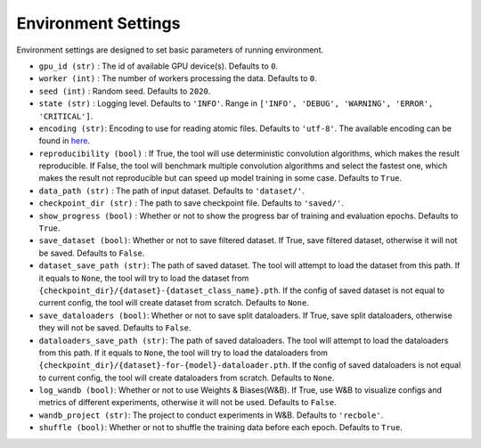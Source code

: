 Environment Settings
===========================
Environment settings are designed to set basic parameters of running environment.

- ``gpu_id (str)`` : The id of available GPU device(s). Defaults to ``0``.
- ``worker (int)`` : The number of workers processing the data. Defaults to ``0``.
- ``seed (int)`` : Random seed. Defaults to ``2020``.
- ``state (str)`` : Logging level. Defaults to ``'INFO'``.
  Range in ``['INFO', 'DEBUG', 'WARNING', 'ERROR', 'CRITICAL']``.
- ``encoding (str)``: Encoding to use for reading atomic files. Defaults to ``'utf-8'``.
  The available encoding can be found in `here <https://docs.python.org/3/library/codecs.html#standard-encodings>`__.
- ``reproducibility (bool)`` : If True, the tool will use deterministic
  convolution algorithms, which makes the result reproducible. If False,
  the tool will benchmark multiple convolution algorithms and select the fastest one,
  which makes the result not reproducible but can speed up model training in
  some case. Defaults to ``True``.
- ``data_path (str)`` : The path of input dataset. Defaults to ``'dataset/'``.
- ``checkpoint_dir (str)`` : The path to save checkpoint file.
  Defaults to ``'saved/'``.
- ``show_progress (bool)`` : Whether or not to show the progress bar of training and evaluation epochs.
  Defaults to ``True``.
- ``save_dataset (bool)``: Whether or not to save filtered dataset.
  If True, save filtered dataset, otherwise it will not be saved.
  Defaults to ``False``.
- ``dataset_save_path (str)``: The path of saved dataset. The tool will attempt to load the dataset from this path.
  If it equals to ``None``, the tool will try to load the dataset from ``{checkpoint_dir}/{dataset}-{dataset_class_name}.pth``.
  If the config of saved dataset is not equal to current config, the tool will create dataset from scratch.
  Defaults to ``None``.
- ``save_dataloaders (bool)``: Whether or not to save split dataloaders.
  If True, save split dataloaders, otherwise they will not be saved.
  Defaults to ``False``.
- ``dataloaders_save_path (str)``: The path of saved dataloaders. The tool will attempt to load the dataloaders from this path.
  If it equals to ``None``, the tool will try to load the dataloaders from ``{checkpoint_dir}/{dataset}-for-{model}-dataloader.pth``.
  If the config of saved dataloaders is not equal to current config, the tool will create dataloaders from scratch.
  Defaults to ``None``.
- ``log_wandb (bool)``: Whether or not to use Weights & Biases(W&B).
  If True, use W&B to visualize configs and metrics of different experiments, otherwise it will not be used.
  Defaults to ``False``.
- ``wandb_project (str)``: The project to conduct experiments in W&B.
  Defaults to ``'recbole'``.
- ``shuffle (bool)``: Whether or not to shuffle the training data before each epoch. Defaults to ``True``.